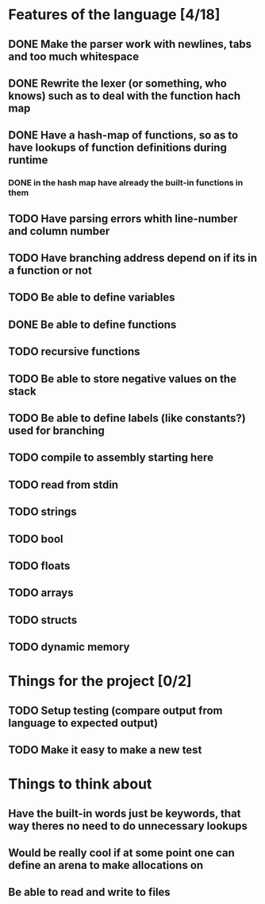 * Features of the language [4/18]
** DONE Make the parser work with newlines, tabs and too  much whitespace
** DONE Rewrite the lexer (or something, who knows) such as to deal with the function hach map
** DONE Have a hash-map of functions, so as to have lookups of function definitions during runtime
*** DONE in the hash map have already the built-in functions in them
** TODO Have parsing errors whith line-number and column number
** TODO Have branching address depend on if its in a function or not
** TODO Be able to define variables
** DONE Be able to define functions
** TODO recursive functions
** TODO Be able to store negative values on the stack
** TODO Be able to define labels (like constants?) used for branching
** TODO compile to assembly starting here
** TODO read from stdin
** TODO strings
** TODO bool
** TODO floats
** TODO arrays
** TODO structs
** TODO dynamic memory

* Things for the project [0/2]
** TODO Setup testing (compare output from language to expected output)
** TODO Make it easy to make a new test

* Things to think about
** Have the built-in words just be keywords, that way theres no need to do unnecessary lookups
** Would be really cool if at some point one can define an arena to make allocations on
** Be able to read and write to files 


